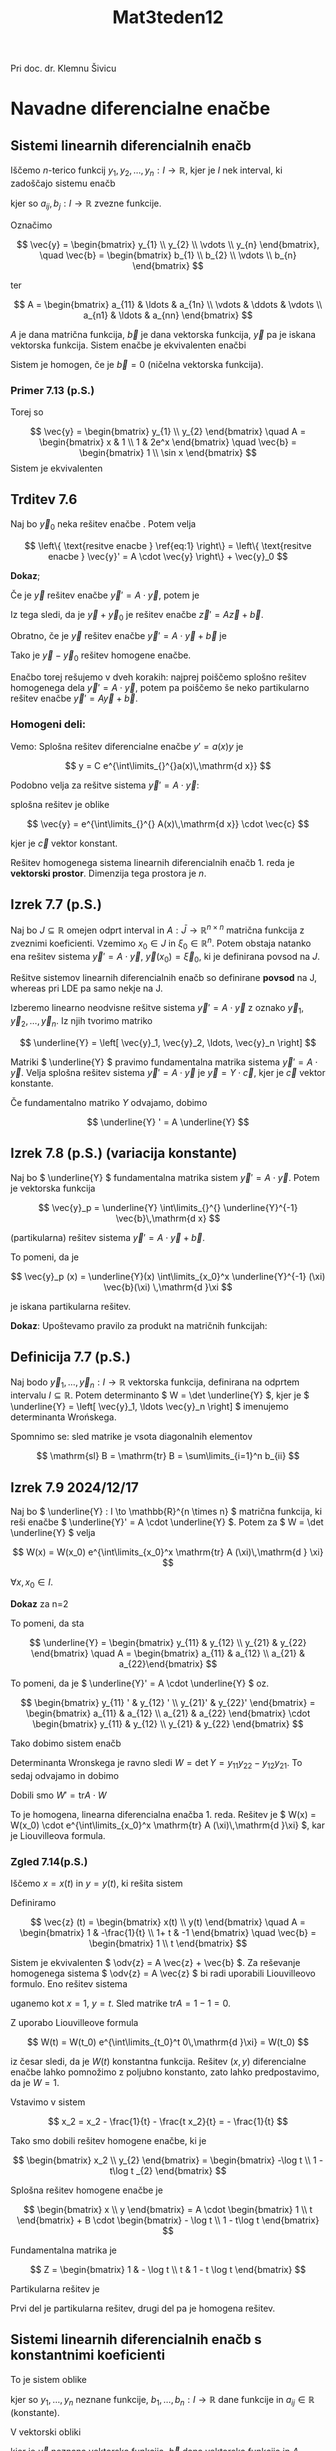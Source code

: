 #+title: Mat3teden12
#+startup: nolatexpreview
#+startup: entitiespretty nil
#+startup: show2levels
#+latex_header: \usepackage{amsmath} \usepackage{unicode-math}
#+latex_header: \renewcommand{\theta}{\vartheta} \renewcommand{\phi}{\varphi} \renewcommand{\epsilon}{\varepsilon}
#+latex_header: \newcommand{\odv}[1]{\dot{\vec{#1}}} \newcommand{\oddv}[1]{\ddot{\vec{#1}}}
#+latex_header: \newcommand{\rot}{\mathrm{rot}}\newcommand{\dive}{\mathrm{div}}
#+latex_header: \newcommand{\undd}[1]{\underline{\underline{#1}}}

Pri doc. dr. Klemnu Šivicu
* Navadne diferencialne enačbe
** Sistemi linearnih diferencialnih enačb
Iščemo \(  n \)-terico funkcij \(  y_1, y_2, \ldots, y_n: I \to \mathbb{R} \), kjer je \(  I \) nek interval, ki zadoščajo sistemu enačb

\begin{align}\label{ali:SDE}
  y_1 ' &= a_{11} y_1 + a_{21} y_2 + \ldots a_{n1} y_n + b_1 \\
  y_2 ' &= a_{12} y_1 + a_{22} y_2 + \ldots a_{n2} y_n + b_2 \\
& \vdots \\
  y_n ' &= a_{1n} y_1 + a_{2n} y_2 + \ldots a_{nn} y_n + b_n
\end{align}

kjer so \(  a_{ij}, b_j : I \to \mathbb{R} \) zvezne funkcije.

Označimo

\[ \vec{y} = \begin{bmatrix} y_{1} \\ y_{2} \\ \vdots \\ y_{n} \end{bmatrix}, \quad \vec{b} = \begin{bmatrix} b_{1} \\ b_{2} \\ \vdots \\ b_{n} \end{bmatrix}
\]

ter

\[ A = \begin{bmatrix}
a_{11} & \ldots & a_{1n} \\
\vdots & \ddots & \vdots \\
a_{n1} & \ldots & a_{nn}
\end{bmatrix}
\]

\(  A \) je dana matrična funkcija, \(  \vec{b} \) je dana vektorska funkcija, \(  \vec{y} \) pa je iskana vektorska funkcija. Sistem enačbe \ref{ali:SDE} je ekvivalenten enačbi

\begin{equation}
\label{eq:1}
\vec{y}' = A \cdot \vec{y} + \vec{b}
\end{equation}

Sistem \ref{eq:1} je homogen, če je \(  \vec{b} = 0 \) (ničelna vektorska funkcija).
*** Primer 7.13 (p.S.)

\begin{align*}
  y_1 ' &= xy_1 + y_2 + 1 \\
y_2 ' &= y_1 + 2e^x y_2 + \sin x
\end{align*}

Torej so

\[ \vec{y} = \begin{bmatrix} y_{1} \\ y_{2} \end{bmatrix} \quad A = \begin{bmatrix}
x & 1 \\
1 & 2e^x
\end{bmatrix} \quad \vec{b} = \begin{bmatrix} 1 \\ \sin x \end{bmatrix}
\]
Sistem je ekvivalenten \ref{eq:1}
** Trditev 7.6
Naj bo \(  \vec{y}_0 \) neka rešitev enačbe \ref{eq:1}. Potem velja

\[ \left\{ \text{resitve enacbe } \ref{eq:1} \right\} = \left\{ \text{resitve enacbe } \vec{y}' = A \cdot \vec{y} \right\} + \vec{y}_0
\]

*Dokaz*;

Če je \(  \vec{y} \) rešitev enačbe \(  \vec{y}' = A\cdot \vec{y} \), potem je

\begin{align*}
  (\vec{y} + \vec{y}_0) &= \vec{y}' + \vec{y}_0 ' \\
&= A \vec{y} + A \vec{y}_0 + \vec{b} \\
&= A(\vec{y} + \vec{y}_0) + \vec{b}
\end{align*}

Iz tega sledi, da je \(  \vec{y} + \vec{y}_0 \) je rešitev enačbe \(  \vec{z}' = A \vec{z} + \vec{b} \).

Obratno, če je \(  \vec{y} \) rešitev enačbe \(  \vec{y}' = A \cdot \vec{y} + \vec{b} \) je

\begin{align*}
  (\vec{y} - \vec{y}_0) ' &= \vec{y}' - \vec{y}_0 ' \\
&= A \vec{y} + \vec{b} - A \vec{y}_0 - \vec{b} \\
&= A (\vec{y} - \vec{y}_0)
\end{align*}

Tako je \(  \vec{y} - \vec{y}_{0} \) rešitev homogene enačbe.

Enačbo \ref{eq:1} torej rešujemo v dveh korakih: najprej poiščemo splošno rešitev homogenega dela \(  \vec{y}' = A \cdot \vec{y} \), potem pa poiščemo še neko partikularno rešitev enačbe \(  \vec{y}' = A \vec{y} + \vec{b} \).
*** Homogeni deli:

Vemo: Splošna rešitev diferencialne enačbe \(  y' = a(x) y \) je

\[ y = C e^{\int\limits_{}^{}a(x)\,\mathrm{d x}}
\]

Podobno velja za rešitve sistema \(  \vec{y}' = A \cdot \vec{y} \):

splošna rešitev je oblike

\[ \vec{y} = e^{\int\limits_{}^{} A(x)\,\mathrm{d x}} \cdot \vec{c}
\]

kjer je \(  \vec{c} \) vektor konstant.

Rešitev homogenega sistema linearnih diferencialnih enačb 1. reda je *vektorski prostor*. Dimenzija tega prostora je \(  n \).
** Izrek 7.7 (p.S.)

Naj bo \(  J \subseteq \mathbb{R} \) omejen odprt interval in \(  A: \bar{J} \to \mathbb{R}^{n \times n} \) matrična funkcija z zveznimi koeficienti. Vzemimo \(  x_0 \in J \) in \(  \xi_0 \in \mathbb{R}^n \). Potem obstaja natanko ena rešitev sistema \(  \vec{y}' = A\cdot \vec{y} \),  \(  \vec{y}(x_0) = \vec{\xi}_0 \), ki je definirana povsod na \(  J \).

Rešitve sistemov linearnih diferencialnih enačb so definirane *povsod* na J, whereas pri LDE pa samo nekje na J.

Izberemo linearno neodvisne rešitve sistema \(  \vec{y}' = A \cdot \vec{y} \) z oznako \(  \vec{y}_1, \vec{y}_2, \ldots, \vec{y}_n \). Iz njih tvorimo matriko

\[ \underline{Y} = \left[ \vec{y}_1, \vec{y}_2, \ldots, \vec{y}_n \right]
\]

Matriki \(  \underline{Y} \) pravimo fundamentalna matrika sistema \(  \vec{y}'= A \cdot \vec{y} \). Velja splošna rešitev sistema \(  \vec{y}' = A \cdot \vec{y} \) je \(  \vec{y} = Y \cdot \vec{c} \), kjer je \(  \vec{c} \) vektor konstante.

Če fundamentalno matriko \(  Y \) odvajamo, dobimo

\[ \underline{Y} ' = A \underline{Y}
\]
** Izrek 7.8 (p.S.) (variacija konstante)

Naj bo \(  \underline{Y} \) fundamentalna matrika sistem \(  \vec{y}' = A \cdot \vec{y} \). Potem je vektorska funkcija

\[ \vec{y}_p  = \underline{Y} \int\limits_{}^{} \underline{Y}^{-1} \vec{b}\,\mathrm{d x}
\]

(partikularna) rešitev sistema \(  \vec{y}' = A \cdot \vec{y} + \vec{b} \).

To pomeni, da je

\[ \vec{y}_p (x) = \underline{Y}(x) \int\limits_{x_0}^x \underline{Y}^{-1} (\xi) \vec{b}(\xi) \,\mathrm{d }\xi
\]

je iskana partikularna rešitev.

*Dokaz*:
Upoštevamo pravilo za produkt na matričnih funkcijah:

\begin{align*}
 \vec{y}_p ' &= \left( \underline{Y} \int\limits_{}^{} \underline{Y}^{-1} \vec{b}\,\mathrm{d x} \right)' \\
&= \underline{Y}' \int\limits_{}^{} \underline{Y}^{-1} \vec{b}\,\mathrm{d x} + \underline{Y} \left( \int\limits_{}^{} \underline{Y}^{-1} \vec{b}\,\mathrm{d x} \right)'  && \left( \int\limits_{}^{} \underline{Y}^{-1} \vec{b}\,\mathrm{d x} \right)' = \underline{Y}^{-1} \vec{b} \\
&= A \underline{Y} \int\limits_{}^{} \underline{Y}^{-1} \vec{b}\,\mathrm{d x} + \underline{Y} \underline{Y}^{-1} \vec{b}{} && \underline{Y}' = A \cdot \underline{Y}\\
&= A \left( \underline{Y} \int\limits_{}^{} \underline{Y}^{-1} \vec{b}\,\mathrm{d x} \right) + \vec{b} = A \vec{y}_p + \vec{b}
\end{align*}
** Definicija 7.7 (p.S.)

Naj bodo \(  \vec{y}_1, \ldots, \vec{y}_n : I \to \mathbb{R} \) vektorska funkcija, definirana na odprtem intervalu \(  I \subseteq \mathbb{R} \). Potem determinanto \(  W = \det \underline{Y} \), kjer je \(  \underline{Y} = \left[ \vec{y}_1, \ldots \vec{y}_n \right] \) imenujemo determinanta Wrońskega.

Spomnimo se: sled matrike je vsota diagonalnih elementov

\[ \mathrm{sl} B = \mathrm{tr} B = \sum\limits_{i=1}^n b_{ii}
\]
** Izrek 7.9 2024/12/17
Naj bo \(  \underline{Y} : I \to \mathbb{R}^{n \times n} \) matrična funkcija, ki reši enačbe \(  \underline{Y}' = A \cdot \underline{Y} \). Potem za \(  W = \det \underline{Y} \) velja

\[ W(x) = W(x_0) e^{\int\limits_{x_0}^x \mathrm{tr} A (\xi)\,\mathrm{d } \xi}
\]

\(  \forall x, x_0 \in I \).

*Dokaz* za n=2

To pomeni, da sta

\[ \underline{Y} = \begin{bmatrix}
y_{11} & y_{12} \\
y_{21} & y_{22} \end{bmatrix} \quad A = \begin{bmatrix}
a_{11} & a_{12} \\
a_{21} & a_{22}\end{bmatrix}
\]

To pomeni, da je \(  \underline{Y}' = A \cdot \underline{Y} \) oz.

\[ \begin{bmatrix}
y_{11} ' & y_{12} ' \\
y_{21}' & y_{22}'
\end{bmatrix} =
\begin{bmatrix}
a_{11} & a_{12} \\
a_{21} & a_{22}
\end{bmatrix} \cdot
\begin{bmatrix}
y_{11} & y_{12} \\
y_{21} & y_{22}
\end{bmatrix}
\]

Tako dobimo sistem enačb

\begin{align*}
y_{11} ' &= a_{11} y_{11} + a_{12}y_{21} \\
y_{12} ' &= a_{11} y_{12} + a_{12}y_{22} \\
y_{21} ' &= a_{21} y_{11} + a_{22}y_{21} \\
y_{22} ' &= a_{21} y_{12} + a_{22}y_{22} \\
\end{align*}

Determinanta Wronskega je ravno sledi \(  W = \det Y = y_{11 } y_{22} - y_{12} y_{21} \). To sedaj odvajamo in dobimo

\begin{align*}
  W' &= y_{11 }' y_{22} + y_{11 }y_{22} ' - y_{12} ' y_{21} - y_{12} y_{21}' \\
&= a_{11} y_{11 }y_{22} = a_{12} y_{21} y_{22} + a_{21}y_{11 }y_{12} + a_{22} y_{11 }y_{22} \\
&- a_{11}  a_{12} y_{21} - a_{12} y_{22} y_{21} - a_{21}y_{11 }y_{12 }- a_{22} y_{21} y_{12} \\
&= (a_{11 } + a_{22}) y_{11 }y_{22} - (a_{11 } + a_{22}) y_{12} y_{21} \\
&= (a_{11 } + a_{22}) (y_{11 }y_{22} - y_{12}y_{21}) \\
&= \mathrm{tr} A \det Y = \mathrm{tr} A \cdot W
\end{align*}

Dobili smo \(  W' = \mathrm{tr} A \cdot W \)

To je homogena, linearna diferencialna enačba 1. reda. Rešitev je \(  W(x) = W(x_0) \cdot e^{\int\limits_{x_0}^x \mathrm{tr} A (\xi)\,\mathrm{d }\xi} \), kar je Liouvilleova formula.
*** Zgled 7.14(p.S.)

Iščemo \(  x = x(t) \) in \(  y = y(t) \), ki rešita sistem

\begin{align*}
  \dot{x} &= x - \frac{y}{t} + 1 \\
\dot{y} &= (1 + t) x - y + t
\end{align*}

Definiramo

\[ \vec{z} (t) = \begin{bmatrix} x(t) \\ y(t) \end{bmatrix} \quad A = \begin{bmatrix}
1 & -\frac{1}{t} \\
1+ t & -1
\end{bmatrix} \quad \vec{b} = \begin{bmatrix} 1 \\ t \end{bmatrix}
\]

Sistem je ekvivalenten \(  \odv{z} = A \vec{z} + \vec{b} \).
Za reševanje homogenega sistema \(  \odv{z} = A \vec{z} \) bi radi uporabili Liouvilleovo formulo. Eno rešitev sistema

\begin{align*}
  \dot{x} &= x - \frac{y}{t} \\
\dot{y} &= (1 + t) x - y
\end{align*}

uganemo kot \(  x=1, \ y = t \). Sled matrike \(  \mathrm{tr}A = 1 - 1 = 0 \).

Z uporabo Liouvilleove formula

\[ W(t) = W(t_0) e^{\int\limits_{t_0}^t 0\,\mathrm{d }\xi} = W(t_0)
\]

iz česar sledi, da je \(  W(t) \) konstantna funkcija. Rešitev \(  (x, y) \) diferencialne enačbe lahko pomnožimo z poljubno konstanto, zato lahko predpostavimo, da je \(  W= 1 \).

\begin{align*}
  1 &= Q = \begin{vmatrix}
x_1 & x_2 \\
y_1 & y_1
 \end{vmatrix} \\
&= \begin{vmatrix}
1 & x_2 \\
t & y_2
 \end{vmatrix} \\
&= y_2 - tx_2 \implies y_2 = 1  + tx_2
\end{align*}

Vstavimo v sistem

\[ x_2 = x_2 - \frac{1}{t} - \frac{t x_2}{t} = - \frac{1}{t}
\]

\begin{align*}
  \dot{y}_2 = (tx_2) \dot{} = x_2 + t\dot{x}_2 - 1 - tx_2 \\
\dot{x}_2 &= - \frac{1}{t}
 & \implies x_2 \int\limits_{}^{} i \frac{1}{t}\,\mathrm{d t} = - \log t \\
y_2 &= 1 - t \log t
\end{align*}

Tako smo dobili rešitev homogene enačbe, ki je

\[ \begin{bmatrix} x_2 \\ y_{2} \end{bmatrix} = \begin{bmatrix} -\log t  \\ 1 - t\log t _{2} \end{bmatrix}
\]

Splošna rešitev homogene enačbe je

\[ \begin{bmatrix} x \\ y \end{bmatrix} = A \cdot \begin{bmatrix} 1 \\ t \end{bmatrix} + B \cdot \begin{bmatrix} - \log t  \\ 1 - t\log t \end{bmatrix}
\]

Fundamentalna matrika je

\[ Z = \begin{bmatrix}
1  & - \log t  \\
t  & 1  - t  \log t
\end{bmatrix}
\]

Partikularna rešitev je

\begin{align*}
  \vec{z}_p &= Z(t) = \int\limits_{t_0}^t Z(\tau) ^{-1} \vec{b} (\tau)\,\mathrm{d} \tau \\
&= \begin{bmatrix}
1  & - \log t  \\
t & 1 - t \log t
 \end{bmatrix} \cdot \int\limits_{t_0}^t \begin{bmatrix}
1 - \tau \log \tau & \log \tau \\
- \tau & 1
 \end{bmatrix} \begin{bmatrix} 1 \\ \tau \end{bmatrix}\,\mathrm{d } \tau \\
&= \begin{bmatrix}
1  & - \log t  \\
t & 1 - t \log t
 \end{bmatrix} \cdot \int\limits_{t_0}^t \begin{bmatrix} 1 \\ 0 \end{bmatrix} \,\ \mathrm{d} \tau \\
&= \begin{bmatrix}
1  & - \log t  \\
t & 1 - t \log t
\end{bmatrix} \begin{bmatrix} t + C \\ D \end{bmatrix} \\
&= \begin{bmatrix} t  \\ t ^2 \end{bmatrix} + C \begin{bmatrix} 1  \\ t  \end{bmatrix} + D \begin{bmatrix} - \log t  \\ 1 - t\log  \end{bmatrix}
\end{align*}

Prvi del je partikularna rešitev, drugi del pa je homogena rešitev.
** Sistemi linearnih diferencialnih enačb s konstantnimi koeficienti

To je sistem oblike

\begin{align*}
  y_1' &= a_{11 } y_1 + a_{12} y_2 + \ldots + a_{1n} y_n + b_1 \\
y_2 ' &= a_{21} y_1 + a_{22} y_2 + \ldots + a_{2n} y_n + b_2 \\
& \vdots \\
y_n ' &= a_{n1} y_1 + a_{n2} y_2 + \ldots + a_{nn} y_n + b_n
\end{align*}

kjer so \(  y_1, \ldots, y_n \) neznane funkcije, \(  b_1, \ldots, b_n : I \to \mathbb{R} \) dane funkcije in \(  a_{ij} \in \mathbb{R} \) (konstante).

V vektorski obliki

\begin{equation}
\label{eq:2}
\vec{y}' = A \vec{y} + \vec{b}
\end{equation}

kjer je \(  \vec{y} \) neznana vektorska funkcija, \(  \vec{b} \) dana vektorska funkcija in \(  A \) matrika števil. Enačba je homogena, če je \(  \vec{b} \) ničelna vektorska fukcija.


Spomnimo se: reṡitev homogene linearne diferencialne enačbe s konstantnimi koeficienti  \(  y' = a y \) je \(  y(x) = C e^{ax } \). Radi bi, da bi bila rešitev enačbe \(  \vec{y}' = A \vec{y}  \) oblike \(  \vec{y} = e^{xA} \cdot \vec{c} \) , kjer je \(  \vec{c} \) vektor konstant.

Intermezzo:

Kaj je \(  e^A \)?

Kako izračunamo \(  f(B) \), če je \(  f \) funkcija? Če je \(  f \) polinom \(  f(x) = \sum\limits_{k=0}^m a_k x^b \), potem je \(  f(B) = \sum\limits_{k=0}^m a_k B^k \). Če je funkcija \(  f \) realno analitična, jo lahko razvijemo v Taylorjevo vrsto \(  f(x) = \sum\limits_{ = 0}^{\infty} a_k x^k \). Radi bi definirali \(  f(B) = \sum\limits_{k=0}^{\infty} \).

To je smiselno samo za tiste funkcije in matriko, ko vrsta konvergira. Da lahko sploh govorimo o konvergenci matričnih vrst, moramo vpeljati metriko na matriko (nekakšno mero).

Če prav razumem, da s to metriko matrike primerjamo - da lahko vemo ali sta dve matriki blizu ali daleč.

Za \(  B \in \mathbb{R}^{n \times n} \) definiramo supremum normo

\begin{equation}
\label{eq:3}
\lVert B \rVert = \sup_{\xi \in \mathbb{R}^n, \left| \epsilon \right| = 1} \left| B \epsilon \right|
\end{equation}

To je norma na matrikah. To pomeni, da veljajo lastnosti za normo:
- \(  \lVert B \rVert  \ge 0 \) in \(  \lVert B \rVert  = 0 \iff B =0 \)
- \(  \lVert \alpha B \rVert  = \left| \alpha \right| \lVert B \rVert\) za vse \(  \alpha \in \mathbb{R} \) in \(  B \in \mathbb{R} ^{n \times n} \).
- trikotniška neenakosti \(  \lVert A + B \rVert  \le  \lVert A \rVert + \lVert B \rVert\)

Za našo normo velja tudi:
- \(  \left| B \epsilon \right| \le \lVert B \rVert \left| \epsilon \right|\) za vsak \(  B \in \mathbb{R} ^{n\times n} \) in vsak \(  \epsilon \in \mathbb{R}^n \)
- \(  \lVert AB \rVert \ge \lVert A \rVert \lVert B \rVert \) za vse \(  A, B \in \mathbb{R} ^{n \times n} \)

Norma \(  \lVert \cdot \rVert \) definira metriko na matrikah

\[ d(A, B) = \lVert A - B \rVert
\]

Za metriko \(  d \) je \(  \mathbb{R}^{n \times n} \) poln metričen prostor: vsako Cauchyjevo zaporedje je konvergentno.
** Definicija 7.8 (p.S.)

Če je \(  A: J \to \mathbb{R} ^{n \times n} \) matrična funkcija z zveznimi koeficienti, definiramo njeno normo kot \(  \lVert A \rVert = \sup_{u \in J} \lVert A(u) \rVert \), kjer je slednje operatorska norma matrike \(  A(u) \).
** Posledica 7.10 (p.S.)
\(  \forall x \in J \) in \(  \xi \in \mathbb{R}^n \) je

\begin{align*}
  \left| A(x) \xi \right| & \le \lVert A \rVert \cdot \left| \xi \right| \\
\left| A(x) \xi \right|  & \le \lVert A(x)  \rVert \left| \xi \right| \le \lVert A \rVert \left| \xi \right|
\end{align*}
** Definicija 7.9 (p.S.)

Za \(  B \in \mathbb{R}^{n\times n} \) definiramo

\begin{equation}
\label{eq:4}
e^B = \sum\limits_{j=0}^{\infty} \frac{B^j}{j!}
\end{equation}

kjer je \(  \sum\limits_{j=0}^{\infty} \frac{x^j}{j!}  \) je Taylorjeva vrsta funkcije \(  f(x) = e^x \).

Ali vrsta \(  \sum\limits_{j=0}^{\infty} \frac{B^j}{j!} \) konvergira? Označimo \(  s_n = \sum\limits_{j= 0}^n \frac{B^j}{j!} \). Ker je \(  \mathbb{R} ^{n \times n} \) poln metričen prostor glede na matriko \(  d \), je dovolj dokazati, da je zaporedje \(  (s_n)_n \) Cauchyjevo.

Naj bo \(  m > n \):

\begin{align*}
  \left\lVert s_m - s_n \right\rVert &= \lVert \sum\limits_{j=0}^m \frac{B_j}{j!} - \sum\limits_{j=0}^n \frac{B^j}{j!} \rVert \\
&= \left\lVert \sum\limits_{j = n+1}^m \frac{B^j}{j!} \right\rVert \le \sum\limits_{j = n+1}^m \frac{\lVert B^j \rVert}{j!} \\
& \le \sum\limits_{j = n+1}^m \frac{\left\lVert B  \right\rVert^j}{j!}
\end{align*}
kar je številska vrsta.

Vemo, da Taylorjeva vrsta eksponentne funkcije, konvergira povsod na \(  \mathbb{R} \), torej tudi za \(  x = \lVert B \rVert \). Zato gre \(  \sum\limits_{j= n+ 1}^m \frac{\lVert B \rVert ^j}{j!} \) proti 0, ko gresta \(  m \) in \(  n \) proti neskončno.

Dobili smo, da \(  \lVert s_m - s_n \rVert \overset{m,n \to \infty}{\longrightarrow} 0 \) in tako je \(  (s_n)_n \) je Cauchyjevo in posledično konvergira.
** Izrek 7.11 (p.S.)

Če je \(  AB = BA \), potem je

\[ e^{A + B } = e^A \cdot e^B
\]

Brez dokaza, ampak vstaviš noter neskončne vsote in jih zmnožiš. Če matriki ne komutirata, to ni nujno res.

Spomnimo se \(  f \) je v \(  x \) odvedljiva z odvodom \(  f'(x) \), če je

\[ \lim_{h \to 0} \left( \frac{f(x + h) - f(x) }{h} - f'(x) \right) = 0
\]
** Izrek 7.12 (p.S.)
Naj bo \(  A \in \mathbb{R}^{n \times n} \) poljubna matrika. Potem je funkcija \(  Y: \mathbb{R} \to (\mathbb{R}^{n \times n}, \lVert \cdot \rVert), \ x \mapsto e^{xA} \) odvedljiva, v smislu, da za vsak \(  x \in \mathbb{R} \) obstaja matrika \(  Y'(x) \in \mathbb{R}^{n \times n} \), da je

\[ \lim_{h \to 0} \lVert Y'(x) - \frac{Y(x + h) - Y(x)}{h} \rVert = 0
\]

Poleg tega velja \(  Y'(x) = A Y (x), \forall x \)

*Dokaz*

\begin{align*}
   \left\lVert A Y(x) - \frac{Y(x + h) - Y(x)}{h}  \right\rVert &= \left\lVert A e^{xA} - \frac{e^{(x + h) A} - e^{xA}}{h} \right\rVert \\
&\overset{*}{=}  \left\lVert A e^{xA} - \frac{e^{xA} \cdot e^{hA} - e^{xA}}{h}  \right\rVert \\
&= \left\lVert e^{xA} \left( A - \frac{e^{hA} - I}{h} \right) \right\rVert \\
& \le  \left\lVert e^{xA}  \right\rVert \cdot \left\lVert \frac{1}{h} e^{hA} - \frac{1}{h} I - A \right\rVert \\
&=  \left\lVert e^{xA}  \right\rVert \cdot  \left\lVert \frac{1}{h} \sum\limits_{j=0}^{\infty} \frac{(hA)^j}{j!} - \frac{1}{h}I - A  \right\rVert \\
&=  \left\lVert e^{xA}  \right\rVert \cdot  \left\lVert \frac{1}{h} I + A + \sum\limits_{j=2}^{\infty} \frac{(hA)^j}{j! h} - \frac{1}{h} I - A  \right\rVert \\
&=  \left\lVert e^{xA}  \right\rVert \cdot  \left\lVert \sum\limits_{j=2}^{\infty} \frac{h^{j - 1}A^j}{j!}  \right\rVert \\
& \le  \left\lVert e^{xA}  \right\rVert \cdot \sum\limits_{j = 2}^{\infty} \left| h \right|^{j -1} \frac{ \left\lVert A^j  \right\rVert}{j!} \\
& \le  \left\lVert e^{xA}  \right\rVert \cdot \sum\limits_{j = 2}^{\infty} \left| h \right|^{j-1} \frac{ \left\lVert A  \right\rVert ^j}{j!} \\
&=  \left\lVert e^{xA}  \right\rVert \cdot \left| h \right| \cdot  \left\lVert A  \right\rVert ^2 \cdot \sum\limits_{j=2}^{\infty} \frac{\left| h \right|^{j - 2}  \left\lVert A  \right \rVert ^{j -2}}{j!}
\end{align*}

/* pomeni, da \(  xA, hA \) komutirata.

Zanima nas ta izraz, ko gre \(  h\to 0 \), zato lahko predpostavimo \(  \left| h \right| < 1 \).

\begin{align*}
  \left \lVert e^{xA} \right \rVert \cdot \left| h \right| \left \lVert A \right \rVert ^2 \sum\limits_{j=2}^{\infty} \frac{\left| h \right| ^{j - 2} \left \lVert A \right \rVert ^{j -2}}{j!} & \le \left \lVert e^{xA}  \right \rVert \left| h \right| \left \lVert A \right \rVert ^2 \cdot \sum\limits_{j = 2}^{\infty} \frac{\left \lVert A \right \rVert ^{j - 2}}{j!} \\
&= \left \lVert e^{xA} \right \rVert \left| h \right| \left \lVert A \right \rVert ^2 \sum\limits_{k = 0}^{\infty} \frac{\left \lVert A \right \rVert^k}{ (k + 2)! }
& \le \left \lVert e^{xA}  \right \rVert \left| h \right| \left \lVert A \right \rVert ^2 \sum\limits_{k = 0}^{\infty} \frac{\left \lVert A \right \rVert ^k}{k!} && \text{ vsota je stevilska vrsta } \\
&= \left \lVert e^{xA}  \right \rVert \left \lVert A \right \rVert ^2 e^{\left \lVert A \right \rVert} \left| h \right| \overset{h \to 0}{\longrightarrow} 0
\end{align*}

saj je zadnji člen neodvisen od \(  h \), kar pomeni, da

\[ \lim_{h \to  0} \lVert A Y(x) - \frac{Y(x + h) - Y(x) }{h} \rVert  = 0
\]

za vse \(  x \in \mathbb{R} \).
** Posledica 7.13 (p.S.)

\(  Y(x) = e^{xA} \) je rešitev Caucyjevega problema \(  Y' = A Y,  \ Y (0) = I  \).
** Definicija 7.10
Tak \(  Y(x) \) se imenuje fundamentalna rešitev Cauchyjevega problema.
** Posledica 7.14 (p.S.)
Splošna reṡitev sistema \(  \vec{y}' = A \vec{y} \), kjer je \(  \vec{y} : J \to \mathbb{R} ^n \) neka funkcija, je podana s predpisom

\[ \vec{y} (x) = e^{xA} \vec{c}
\]

kjer je \(  \vec{c} \) vektor konstant.

*Dokaz*: Povedali smo, da je rešitev sistema \(  \vec{y}' = A \vec{y} \) \(  n \)-razsežen vektorski prostor.

Če je

\[ \vec{c} = \begin{bmatrix} c_1 \\ \vdots \\ c_3 \end{bmatrix}
\]

potem je

\begin{align*}
  e^{xA} \vec{c} &= c_1 e^{xA} \cdot e_1 + c_2 e^{xA} \cdot e_2 + \ldots + c_n e^{xA} \cdot e_n
\end{align*}

kjer so

\[ e_i = \begin{bmatrix} 0 \\ \vdots \\ 1 \\ 0 \\ \vdots \\ 0 \end{bmatrix}
\]

\(  e^{xA} \cdot e_i \) je \(  i \)-ti stolpec matrike \(  e^{xA} \). Pokazati je treba le še, da so stolpci matrike \(  e^{xA} \) linearno neodvisni.

Zakaj so stolpci \(  e^{xA} \) linearno neodvisni? To velja natanko takrat, ko je \(  e^{xA} \) obrnljiva \(  \iff \ \det e^{xA} \ne 0 \).

Zakaj je \(  \det e^{xA} \ne 0 \)?

\(  Y(x) = e^{xA} \) je rešitev diferencialne enačbe \(  Y' = A \cdot Y \). Vemo, da za determinanto Wrońskega \(  W(x) = \det (\underline{Y}(x)) = \det (e^{xA}) \) velja

\[ W(x) = W(0) e^{\int\limits_0^x \mathrm{tr} A\,\mathrm{d }\xi}
\]

kjer je \(  A \) konstantna matrika. Vemo, da je

\[ W(0) = e^{0A} = \det I = 1
\]

To pomeni, da je integral v eksponentu

\[ \int\limits_0^x \mathrm{tr} A\,\mathrm{d }\xi = \mathrm{tr}A \left. \xi \right|_0 ^x = x \mathrm{tr}A
\]

To pomeni, da je

\[ \det e^{xA} = e^{x \mathrm{ tr} A} > 0
\]

ker je \(  x \mathrm{tr} A \) samo število.

Iz tega sledi, da je \(  \det e^{xA} \ne 0 \)in nadalje, da so stolpci \(  e^{xA} \) so linearno neodvisni.

Hkrati smo dokazali še

\[ \det (e^{xA}) = e^{x \mathrm{ tr}A}
\]

Kako izračunamo \(  e^{xA} \)? Recimo najprej,  da je \(  A \) diagonalizabilna. To pomen, da obstaja diagonalna matrika \(  D \) in obrnljiva matrika \(  P \), da je

\[ A = P D P ^{-1}
\]

\(  D \) ima na diagonali lastne vrednosti, stolpci \(  P \) pa so lastni vektorji.

Če imamo diagonalizabilo matriko na neko potenco \(  k \), se vmesne instance \(  P \) in \(  P^{-1} \) med sabo pokrajšajo

\[ A^k = (P D P ^{-1})^k = P D P^{-1} P D P^{-1} \ldots PDP^{-1} = P D^k P^{-1}
\]

\begin{align*}
  e^{xA} &= \sum\limits_{k = 0}^{\infty} \frac{(xA)^k}{k!} \\
&= \sum\limits_{k=0}^{\infty} \frac{P x^k D^k P_1}{k!} \\
&= P \sum\limits_{k=0}^{\infty} \frac{(xD)^k}{k!} P^{-1} \\
&= P e^{xD} P^{-1}
\end{align*}

Če je

\[ D = \begin{bmatrix}
d_1 &   &   \\
& \ddots  &   \\
&  & d_n
\end{bmatrix}
\]

je potem

\[ e^{xD} = \begin{bmatrix}
\sum\limits_{k=0}^{\infty} \frac{(d_1 x)^k}{k!} & &  \\
 & \ddots & \\
&  & \sum\limits_{k=0}^{\infty} \frac{(d_n x)^k}{k!}
\end{bmatrix} = \begin{bmatrix}
e^{d_1 x} &  &  \\
& \ddots  &  \\
 &  & e^{x d_n}
\end{bmatrix}
\]

in nadalje

\[ e^{xA} = P \begin{bmatrix}
e^{d_1 x} & & \\
& \ddots & \\
&  & e^{d_n x}
\end{bmatrix} P^{-1}
\]

Kaj pa, če se \(  A \) ne da diagonalizirati? Potem \(  A \) zapišemov Jordanski obliki:

\[ A = P J P^{-1}
\]

kjer je \(  J \) Jordanova matrika matrike \(  A \)

\[ J = \begin{bmatrix}
J_1 &  &  \\
 & J_2 &  \\
 &  &  J_3
\end{bmatrix}
\]

kjer so \(  J_i \) Jordanove kletke.

Jordanove kletke so oblike

\[ \begin{bmatrix}
\lambda_j& 1 & & & \\
& \lambda_j& 1 & &   \\
& &  \ddots & \ddots  && \\
& & & & \lambda_j & 1 \\
& & & & &\lambda_j
\end{bmatrix}
\]

kjer je \(  \lambda_j \) lastna vrednost matrike \(  A \). Vsaka Jordanska kletka ima samo eno lastno vrednost. Dve Jordanski kletki imata enako ali različno lastno vrednost. Vsaka Jordanska kletka pripada enemu lastnemu vektorju matrike \(  A \). Število Jordnaskih kletk, ki pripadajo lastni vrednosti \(  \lambda_j \) je enako številu linearno neodvisnih lastnih vektorjev za lastno vrednost \(  \lambda_j \). To je enako

\[ \mathrm{dim} \left( \mathrm{ker} (A - \lambda_j I) \right)
\]

kjer je \(  \mathrm{ker} (A - \lambda_j I) \) je lastni podprosto za lastno vrednost \(  \lambda_j \).

Temu število rečemo geometrična večkratnost lastne vrednosti \(  \lambda_j \). Algebraična večkratnost lastne vrednosti \(  \lambda_j \) je stopnja ničle \(  \lambda_j \) v karakterističnem polinomu.

To je enako vso velikosti vseh Jordanskih kletk, ki pripadajo lastni vrednosti \(  \lambda_j \).

\begin{align*}
  e^{xA} &= \sum\limits_{k=0}^{\infty} \frac{(xA)^k}{k!} \\
&= \sum\limits_{k=0}^{\infty} \frac{(xPJP^{-1})^k}{k!} \\
&= \sum\limits_{k=0}^{\infty} \frac{P (xJ)^k P^{-1}}{k!} \\
&= P \left( \sum\limits_{k=0}^{\infty} \frac{(xJ)^k}{k!} \right) P^{-1} \\
&= P e^{xJ} P^{-1}
\end{align*}

Kaj pa je \(  e^J \)?

Če je

\[ J = \begin{bmatrix}
J_1  &  & \\
 & \ddots  & \\
 &  & J_k
 \end{bmatrix}
\]

kjer so \(  J_i \) Jordanske kletke, je

\[ e^J = \begin{bmatrix}
e^{J_1}  &  & \\
 & \ddots  & \\
 &  & e^{J_k}
 \end{bmatrix}
\]

Kaj je \(  e^J \), če je \(  J \) Jordanova kletka:

\[ J = \begin{bmatrix}
\lambda & 1  &  & \\
 & \ddots  & \ddots & \\
& & \lambda & 1 \\
 &  &  & \lambda
 \end{bmatrix}
\]

Pišemo \(  J = \lambda I + N  \), kjer je

\[ N = \begin{bmatrix}
0 & 1 &  & \\
& \ddots & \ddots  & \\
& &  & 0 & 1 \\
& & & & 0
\end{bmatrix}
\]

\[ N ^2 = \begin{bmatrix}
0 & 0 & 1 & \\
& \ddots & \ddots  & \ddots \\
& &  & 0 & 0  \\
& & & & 0
\end{bmatrix}
\]

\[ N^{n -1} =\begin{bmatrix}
0  & \ldots & 1\\
 & \ddots  &  \vdots \\
 &  & 0
 \end{bmatrix}
\]

in \(  N^n = 0 \). \(  N \) je nilpotentna matrika.

To pomeni, da je

\begin{align*}
  e^{xJ} &= e^{x (\lambda I + N)} = e^{x\lambda I} \cdot e^{xN} \\
&= e^{x\lambda } \cdot \sum\limits_{k=0}^{\infty} \frac{(xN)^k}{k!} \\
&= e^{\lambda x I} \sum\limits_{k= 0}^{n -1} \frac{(xN)^k}{k!} \\
&= e^{\lambda x} \cdot \begin{bmatrix}
1 & x & \frac{x ^2}{2} & \frac{x ^3}{3} & \ldots  &\frac{x^{n- 1}}{(n - 1)!} \\
& 1 & x & \frac{x ^2}{2} & & \\
& & 1 & x & & \\
& & & \ddots & \ddots & \\
& & & & & 1
\end{bmatrix}
\end{align*}
*** Primer 7.15
Rešimo sistem enačb

\begin{align*}
  y' &= y + 4z \\
z' &= y + z
\end{align*}

To pomeni, da je

\[ A = \begin{bmatrix}
1 & 4 \\
1 & 1
\end{bmatrix}
\]

Imamo sistem

\[ \begin{bmatrix} y \\ z \end{bmatrix} ' = A \cdot \begin{bmatrix} y \\ z \end{bmatrix}
\]

Poiṡčemo lastne vrednosti in lastne vektorje matrike \(  A \):

\[ \det (A - \lambda I) = \begin{bmatrix}
1 - \lambda & 2 \\
1  & 1 - \lambda
\end{bmatrix} = (1 - \lambda) ^2 - 4 = ( \lambda - 3 ) (\lambda - 1)
\]

Lastni vrednost sta torej \(  \lambda = 3, -1  \) in lastni vektorji so

\(  \lambda = 3 \):

\[ A - 3 I = \begin{bmatrix}
-2 & 4 \\
1 & -2
\end{bmatrix}
\]

Kaj je v jedru te matrike?

\[ \begin{bmatrix} 2 \\ 1 \end{bmatrix}
\]

ter \(  \lambda = -1  \):

\[ A + I = \begin{bmatrix}
2 & 4 \\
1 & 2
\end{bmatrix}
\]

Kaj je v jedru?

\[ \begin{bmatrix} 2 \\ -1 \end{bmatrix}
\]

To pomeni, da sta matriki

\[ D = \begin{bmatrix}
3 & 0 \\
0 & -1
\end{bmatrix}  \quad P = \begin{bmatrix}
2 & 2 \\
1 & -1
\end{bmatrix}
\]

in

\[ e^{xA} = \begin{bmatrix}
2 & 2 \\
1 & -1
\end{bmatrix} \begin{bmatrix}
e^{3x}  &  \\
& e^{-x} \\
\end{bmatrix} P^{-1}
\]

Splošna rešitev sistema je

\[ \begin{bmatrix} y \\ z \end{bmatrix} = \begin{bmatrix}
2 & 2 \\
1 & -1
\end{bmatrix} \begin{bmatrix}
e^{3x}  &  \\
& e^{-x} \\
\end{bmatrix} P^{-1} \begin{bmatrix} A \\ B \end{bmatrix}
\]

kjer sta \(  A, B \) poljubni konstanti, \(  P \) je obrnljiva, zato je \(  P^{-1} \begin{bmatrix} A \\ B \end{bmatrix} \) vektor poljubnih konstant

\[ \begin{bmatrix} C \\ D \end{bmatrix}
\]

Lahko pišemo

\begin{align*}
  \begin{bmatrix} y \\ z \end{bmatrix} &=
\begin{bmatrix}
2 & 2 \\
1 & -1
\end{bmatrix} \begin{bmatrix}
e^{3x}  &  \\
& e^{-x} \\
\end{bmatrix} \begin{bmatrix} C \\ D \end{bmatrix} \\
&= \begin{bmatrix}
2e^{3x} & 2e^{-x} \\
e^{3x} & -e^{-x}
 \end{bmatrix}
\begin{bmatrix} C \\ D \end{bmatrix} \\
&=
\begin{bmatrix} 2C e^{3x} + 2De^{-x} \\
Ce^{3x} - De^{-x} \end{bmatrix}
\end{align*}
*** Primer 7.16

Rešimo sistem enačb

\begin{align*}
  y' &= y + z \\
z' &= -y + 3z
\end{align*}

V vektorskem zapisu je to

\[ \begin{bmatrix} y \\ z \end{bmatrix}' = A \cdot \begin{bmatrix} y \\ z \end{bmatrix}
\]

kjer je

\[ A = \begin{bmatrix}
1 & 1 \\
-1 & 3
\end{bmatrix}
\]

Lastne vrednosti

\begin{align*}
  \det (A - \lambda I) &= \begin{bmatrix}
1 - \lambda & 1  \\
-1  & 3 - \lambda
 \end{bmatrix} \\
&= (\lambda - 2) ^2
\end{align*}

Edina lastna vrednost je \(  2 \) in njena algebraična kratnost je tudi \(  2 \).
Lastni vektorji

\begin{align*}
  A - 2 I &= \begin{bmatrix}
-1 & 1 \\
-1 & 1
 \end{bmatrix}
\end{align*}

Jedro je

\begin{align*}
  \begin{bmatrix}
-1 & 1 \\
-1 & 1
 \end{bmatrix}
\begin{bmatrix} u \\ v \end{bmatrix} &=
\begin{bmatrix} v - u \\ v - u \end{bmatrix} = 0 \\
& \implies v = u
\end{align*}

Lastni podprostor je \(  1 \) razsežen z bazo \(  \begin{bmatrix} 1 \\ 1 \end{bmatrix} \)

\(  A \) se ne da diagonalizirati in moramo poiskati Jordansko formo, ki je oblike

\[ J = \begin{bmatrix}
2 & 1 \\
& 2
\end{bmatrix}
\]

ker \(  A \) ni diagonalizabilna, je v desnem zgornje kotu \(  1 \). V \(  2 \times 2 \) primeruni drugi možno kot

\[ \begin{bmatrix}
2 & 0 \\
0 & 2
\end{bmatrix}\text{ ali }\begin{bmatrix}
2 & 1 \\
0 & 2
\end{bmatrix}
\]

Za \(  P \) moramo poiskati korenske vektorje. Ker je \(  A \in \mathbb{R}^{n\times n} \) in je \(  2 \) njena edina lastna vrednost, je \(  (A - 2I) ^2 = 0 \).

\[ \mathrm{ker} (A - 2 I) ^2 = \mathbb{R} ^2
\]

Korenski vektor je vektor \(  w \), ki leži v \(  \mathrm{ker} (A - 2 I )^2 \), ampak ne leži v \(  \mathrm{ker} (A - 2I) \). Npr.

\[w = \begin{bmatrix} -1  \\ 1 \end{bmatrix}
\]

Vektor v jedru, ki ga iščemo, je oblike

\begin{align*}
v  & =(A - 2I) \cdot w  \\
&= \begin{bmatrix}
-1 & 1 \\
-1 & 1
 \end{bmatrix}
\begin{bmatrix} -1 \\ 1 \end{bmatrix}
=
\begin{bmatrix} 2 \\ 2 \end{bmatrix}
\end{align*}

To pomeni, da je

\begin{align*}
  P &=
\begin{bmatrix}
2 & -1 \\
2 & 1
 \end{bmatrix}
\end{align*}

Preverite, da res velja \(  A = P J P^{-1} \). Izračunati moramo

\begin{align*}
  e^{xA} &= P e^{xJ} P ^{-1} = P e^{x(2I + N)} P^{-1} \\
&= P e^{2x} \cdot e^{xN} P^{-1} \\
&= P e^{2x} \cdot
\begin{bmatrix}
1 & x \\
0 & 1
 \end{bmatrix}
P^{-1}
\end{align*}

Splošna rešitev sistem je

\begin{align*}
  \begin{bmatrix} y \\ z \end{bmatrix}&= P e^{2x} \begin{bmatrix}
1 & x \\
0 & 1
\end{bmatrix}
P ^{-1}
\begin{bmatrix} A \\ B \end{bmatrix} \\
  \begin{bmatrix} y \\ z \end{bmatrix}&= P e^{2x} \begin{bmatrix}
1 & x \\
0 & 1
\end{bmatrix}
\begin{bmatrix} C \\ D \end{bmatrix}
\\
&=
\begin{bmatrix}
2 & -1 \\
2 & 1
 \end{bmatrix}
\begin{bmatrix}
e^{2x} & xe^{2x} \\
0 & e^{2x}
 \end{bmatrix}
 \begin{bmatrix} C \\ D \end{bmatrix} \\
&= \begin{bmatrix}
2e^{2x} & 2xe^{2x} - e^{2x} \\
2e^{2x} & 2xe^{2x} + e^{2x}
 \end{bmatrix}
\begin{bmatrix} C \\ D \end{bmatrix} \\
&= \begin{bmatrix} 2Ce^{2x}+ 2Dxe^{2x} - De^{2x} \\
2Ce^{2x} 2D x e^{2x} + De^{2x} \end{bmatrix}
\end{align*}
*** Primeri 7.17

Rešimo sistem

\begin{align*}
  y' &= y - z \
z' &= y + z
\end{align*}

Matrika \(  A = \begin{bmatrix}
1 & -1 \\
1 & 1
\end{bmatrix} \)

Lastne vrednosti so kompleksne in sicer \(  \lambda = 1 \pm i \), lastna vektorja pa sta

\[ w_{\pm} = \begin{bmatrix} \mp i  \\ 1  \end{bmatrix}
\]

Sledi

\begin{align*}
  D &=
\begin{bmatrix}
1 + i & 0 \\
0 & 1 - i
 \end{bmatrix} \\
P &=
\begin{bmatrix}
i  & -i  \\
1  & 1
 \end{bmatrix} \\
P^{-1} &= \frac{1}{2i}
\begin{bmatrix}
1 & i \\
-1 & i
 \end{bmatrix}
\end{align*}

in torej ob upoštevanju \(  e^{ix} = \cos x + i \sin x \):

\begin{align*}
  e^{xA} &= \frac{1}{2} \\
&= \begin{bmatrix}
1 & -i \\
i & 1
 \end{bmatrix}
\begin{bmatrix}
e^x (\cos x + i \sin x) & 0 \\
 & e^x (\cos x - i \sin x)
 \end{bmatrix}
\frac{1}{2}
\begin{bmatrix}
-i & 1 \\
i & 1
 \end{bmatrix} \\
&= e^x \begin{bmatrix}
\cos x &  - \sin x\ \\
 \sin x  & \cos x \
 \end{bmatrix}
\end{align*}
** Trditev 7.16 (p.S.)

1) Naj bo \(  A \in \mathbb{C}^{n \times n} \):Če je \(  \lambda \) lastna vrednost matrike \(  A \) z lastnim vektorjem \(  \vec{v} \in \mathbb{C}^n \), potem je \(  \vec{y} (x) = e^{\lambda x} \vec{v} \) ena od rešitev diferencialne enačbe \(  \vec{y} ' = A \vec{y} \).
2) Naj bo \(  A \in \mathbb{R}^{n \times n } \) potem velja
   1) Če je \(  \lambda \in \mathbb{C} \) lastna vrednost z lastnim vektorjem \(  \vec{v} \in \mathbb{C}^n \), potem je \(  \bar{\lambda} \) tudi lastna vrednost z lastnim vektorjem \(  \vec{\bar{v} \).
   2) Če funkcija \(  \vec{y} \) reši enačbo  \(  \vec{y}' = A \vec{y} \), jo rešita tudi realni in imaginarni del funkcije \(  \vec{y} \).

*Dokaz*
1) smo že
2) bla
   1) \(  A \vec{v} = \lambda \vec{v} \implies \bar{A} \vec{\bar{v}} = \bar{\lambda} \vec{\bar{v}} \)
   2) \(  \vec{y} = \vec{a} + i \vec{b} \). Potem je
      \begin{align*}
      \vec{a} ' + i \vec{b}' &= A ( \vec{a} + i \vec{b} ) \\
       &= A \vec{a} + A i \vec{b} \\
       &\implies a' = A \vec{a}, \  \vec{b}' = A \vec{b}
      \end{align*}
* Linearne diferencialne enačbe višjih redov
To so enačbe oblike

\[ a_n y^{(n)} + a_{n-1} y^{(n -1)} + \ldots + a_1 y' + a_0 y = b
\]

kjer so \(  a_0, a_1, \ldots, a_{n - 1}, a_n \) dane funkcije. Iščemo \(  y \). Linearno diferencialno enačbo reda \(  n \) prevedemo na sistem \(  n \) diferencilanih enačb 1. reda.

Definiramo

\begin{align*}
  A &=
\begin{bmatrix}
0 & 1 &  & & \\
 &  \ddots & \ddots & &\\
& & & 0 & 1  \\
- \frac{a_0}{a_n} & - \frac{a_1}{a_n} & \ldots & & \frac{- a_{n - 1}}{a_n}
\end{bmatrix}
\end{align*}
** Trditev

Preslikava

\[ N:y \mapsto \begin{bmatrix} y \\ y' \\ y'' \\ \vdots  \\ y^{(n)}\end{bmatrix}
\]

\[ \left\{ \text{resitve enacbe} \right\} \to \left\{ \text{resitve sistema } \vec{z}' = A \vec{z} + \vec{g} \right\}
\]

kjer je \(  \vec{g} = (0 \ldots 0 \frac{b}{a_n}) \). Funkcija je bijektivna. Inverz

\[ \begin{bmatrix} z_1 \\ \vdots \\ z_n \end{bmatrix} \mapsto z_{1}
\]
